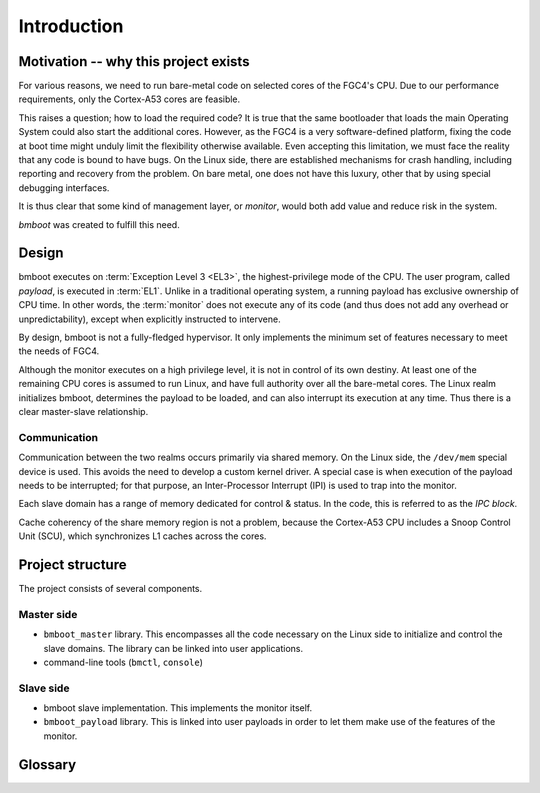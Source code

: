 ************
Introduction
************

Motivation -- why this project exists
=====================================

For various reasons, we need to run bare-metal code on selected cores of the FGC4's CPU.
Due to our performance requirements, only the Cortex-A53 cores are feasible.

This raises a question; how to load the required code? It is true that the same bootloader that loads the main Operating
System could also start the additional cores. However, as the FGC4 is a very software-defined platform, fixing the code
at boot time might unduly limit the flexibility otherwise available.
Even accepting this limitation, we must face the reality that any code is bound to have bugs. On the Linux side,
there are established mechanisms for crash handling, including reporting and recovery from the problem.
On bare metal, one does not have this luxury, other that by using special debugging interfaces.

It is thus clear that some kind of management layer, or *monitor*, would both add value and reduce risk in the system.

*bmboot* was created to fulfill this need.


Design
======

.. image:: privilege-modes.png

bmboot executes on :term:`Exception Level 3 <EL3>`, the highest-privilege mode of the CPU.
The user program, called *payload*, is executed in :term:`EL1`.
Unlike in a traditional operating system, a running payload has exclusive ownership of CPU time.
In other words, the :term:`monitor` does not execute any of its code (and thus does not add any overhead or
unpredictability), except when explicitly instructed to intervene.

By design, bmboot is not a fully-fledged hypervisor. It only implements the minimum set of features necessary to meet
the needs of FGC4.

.. image:: realms.png

Although the monitor executes on a high privilege level, it is not in control of its own destiny.
At least one of the remaining CPU cores is assumed to run Linux, and have full authority over all the bare-metal cores.
The Linux realm initializes bmboot, determines the payload to be loaded, and can also interrupt its execution
at any time. Thus there is a clear master-slave relationship.

Communication
-------------

Communication between the two realms occurs primarily via shared memory.
On the Linux side, the ``/dev/mem`` special device is used. This avoids the need to develop a custom kernel driver.
A special case is when execution of the payload needs to be interrupted; for that purpose, an Inter-Processor Interrupt
(IPI) is used to trap into the monitor.

Each slave domain has a range of memory dedicated for control & status. In the code, this is referred to as the *IPC
block*.

Cache coherency of the share memory region is not a problem, because the Cortex-A53 CPU includes a Snoop Control Unit
(SCU), which synchronizes L1 caches across the cores.


Project structure
=================

The project consists of several components.

Master side
-----------

- ``bmboot_master`` library.
  This encompasses all the code necessary on the Linux side to initialize and control the slave domains.
  The library can be linked into user applications.
- command-line tools (``bmctl``, ``console``)

Slave side
----------

- bmboot slave implementation.
  This implements the monitor itself.
- ``bmboot_payload`` library.
  This is linked into user payloads in order to let them make use of the features of the monitor.


Glossary
========

.. glossary::

   core dump
   core file
      Recorded state of the working memory of a computer program at a specific time, generally when the program has
      crashed or otherwise terminated abnormally.

      See also: :doc:`core-dump`

   domain
   slave domain
      A bare-metal core under the control of bmboot.

      Unlike hypervisors such as Xen, no domain is assigned to the master.

   exception level
   EL0
   EL1
   EL2
   EL3
      A concept in ARM CPUs which establishes a hierarchy of privilege between different code running on the CPU.
      A higher EL number indicates a higher level of privilege.

   IPC block
      A block of memory dedicated to communication between the master and a domain. A separate IPC block is allocated
      to each domain.

   IPI
   Inter-Processor Interrupt
      A mechanism by which one CPU core can trigger an interrupt in another.

      See also: :doc:`ipi`

   monitor
      The part of bmboot which executes on slave CPUs.

   payload
      The user code which executes on slave CPUs.

